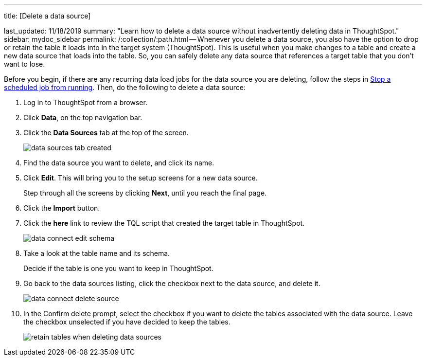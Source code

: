 '''

title: [Delete a data source]

last_updated: 11/18/2019 summary: "Learn how to delete a data source without inadvertently deleting data in ThoughtSpot." sidebar: mydoc_sidebar permalink: /:collection/:path.html -- Whenever you delete a data source, you also have the option to drop or retain the table it loads into in the target system (ThoughtSpot).
This is useful when you make changes to a table and create a new data source that loads into the table.
So, you can safely delete any data source that references a target table that you don't want to lose.

Before you begin, if there are any recurring data load jobs for the data source you are deleting, follow the steps in xref:stop-scheduled-job.adoc[Stop a scheduled job from running].
Then, do the following to delete a data source:

. Log in to ThoughtSpot from a browser.
. Click *Data*, on the top navigation bar.
. Click the *Data Sources* tab at the top of the screen.
+
image::data_sources_tab_created.png[]

. Find the data source you want to delete, and click its name.
. Click *Edit*.
This will bring you to the setup screens for a new data source.
+
Step through all the screens by clicking *Next*, until you reach the final page.

. Click the *Import* button.
. Click the *here* link to review the TQL script that created the target table in ThoughtSpot.
+
image::data_connect_edit_schema.png[]

. Take a look at the table name and its schema.
+
Decide if the table is one you want to keep in ThoughtSpot.

. Go back to the data sources listing, click the checkbox next to the data source, and delete it.
+
image::data_connect_delete_source.png[]

. In the Confirm delete prompt, select the checkbox if you want to delete the tables associated with the data source.
Leave the checkbox unselected if you have decided to keep the tables.
+
image::retain_tables_when_deleting_data_sources.png[]
